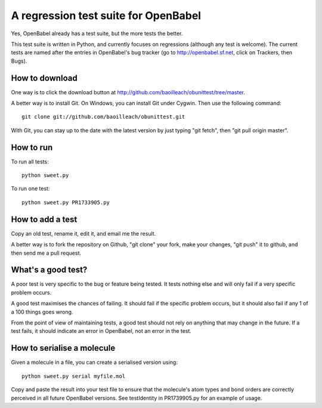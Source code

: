 A regression test suite for OpenBabel
=====================================

Yes, OpenBabel already has a test suite, but the more tests the better.

This test suite is written in Python, and currently focuses on regressions (although any test is welcome). The current tests are named after the entries in OpenBabel's bug tracker (go to http://openbabel.sf.net, click on Trackers, then Bugs).

How to download
---------------

One way is to click the download button at http://github.com/baoilleach/obunittest/tree/master.

A better way is to install Git. On Windows, you can install Git under Cygwin. Then use the following command::

   git clone git://github.com/baoilleach/obunittest.git

With Git, you can stay up to the date with the latest version by just typing "git fetch", then "git pull origin master".

How to run
----------

To run all tests::

   python sweet.py

To run one test::

   python sweet.py PR1733905.py

How to add a test
-----------------

Copy an old test, rename it, edit it, and email me the result.

A better way is to fork the repository on Github, "git clone" your fork, make your changes, "git push" it to github, and then send me a pull request.

What's a good test?
-------------------

A poor test is very specific to the bug or feature being tested. It tests nothing else and will only fail if a very specific problem occurs. 

A good test maximises the chances of failing. It should fail if the specific problem occurs, but it should also fail if any 1 of a 100 things goes wrong.

From the point of view of maintaining tests, a good test should not rely on anything that may change in the future. If a test fails, it should indicate an error in OpenBabel, not an error in the test.

How to serialise a molecule
---------------------------

Given a molecule in a file, you can create a serialised version using::

   python sweet.py serial myfile.mol

Copy and paste the result into your test file to ensure that the molecule's atom types and bond orders are correctly perceived in all future OpenBabel versions. See testIdentity in PR1739905.py for an example of usage.
